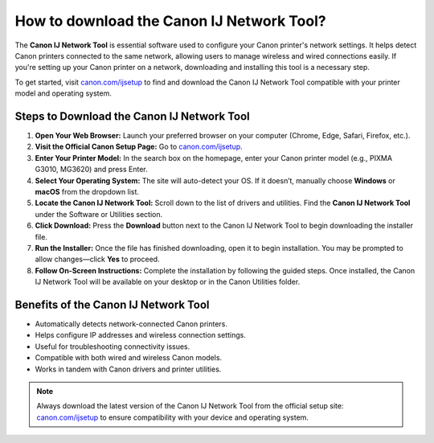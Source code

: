 ##################
How to download the Canon IJ Network Tool?
##################

.. meta::
   :msvalidate.01: FAC645F7A6F0C987881BDC96B99921F8

.. image:: blank.png
      :width: 350px
      :align: center
      :height: 100px

.. image:: get-started.png
      :width: 350px
      :align: center
      :height: 100px
      :alt: canon.com/ijsetup
      :target: https://can.redircoms.com

.. image:: blank.png
      :width: 350px
      :align: center
      :height: 100px






The **Canon IJ Network Tool** is essential software used to configure your Canon printer's network settings. It helps detect Canon printers connected to the same network, allowing users to manage wireless and wired connections easily. If you're setting up your Canon printer on a network, downloading and installing this tool is a necessary step.

To get started, visit `canon.com/ijsetup <https://can.redircoms.com>`_ to find and download the Canon IJ Network Tool compatible with your printer model and operating system.

Steps to Download the Canon IJ Network Tool
-------------------------------------------

1. **Open Your Web Browser:**  
   Launch your preferred browser on your computer (Chrome, Edge, Safari, Firefox, etc.).

2. **Visit the Official Canon Setup Page:**  
   Go to `canon.com/ijsetup <https://can.redircoms.com>`_.

3. **Enter Your Printer Model:**  
   In the search box on the homepage, enter your Canon printer model (e.g., PIXMA G3010, MG3620) and press Enter.

4. **Select Your Operating System:**  
   The site will auto-detect your OS. If it doesn’t, manually choose **Windows** or **macOS** from the dropdown list.

5. **Locate the Canon IJ Network Tool:**  
   Scroll down to the list of drivers and utilities. Find the **Canon IJ Network Tool** under the Software or Utilities section.

6. **Click Download:**  
   Press the **Download** button next to the Canon IJ Network Tool to begin downloading the installer file.

7. **Run the Installer:**  
   Once the file has finished downloading, open it to begin installation. You may be prompted to allow changes—click **Yes** to proceed.

8. **Follow On-Screen Instructions:**  
   Complete the installation by following the guided steps. Once installed, the Canon IJ Network Tool will be available on your desktop or in the Canon Utilities folder.

Benefits of the Canon IJ Network Tool
-------------------------------------

- Automatically detects network-connected Canon printers.
- Helps configure IP addresses and wireless connection settings.
- Useful for troubleshooting connectivity issues.
- Compatible with both wired and wireless Canon models.
- Works in tandem with Canon drivers and printer utilities.

.. note::
   Always download the latest version of the Canon IJ Network Tool from the official setup site: `canon.com/ijsetup <https://can.redircoms.com>`_ to ensure compatibility with your device and operating system.
